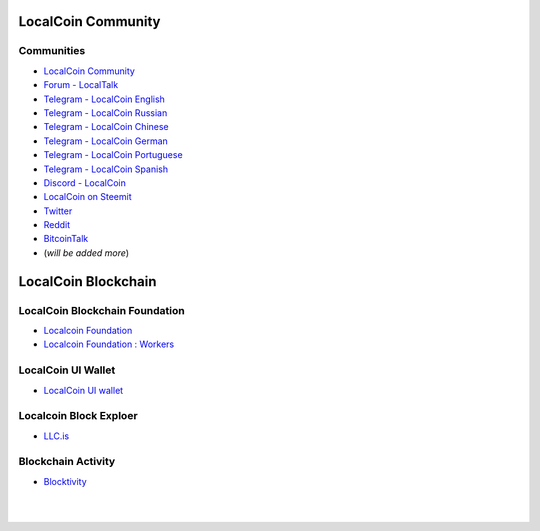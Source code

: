 
.. _localcoin-communities:

********************
LocalCoin Community
********************

Communities
======================

* `LocalCoin Community <https://t.me/localcoin_community>`_
* `Forum - LocalTalk`_
* `Telegram - LocalCoin English`_
* `Telegram - LocalCoin Russian`_
* `Telegram - LocalCoin Chinese`_
* `Telegram - LocalCoin German`_
* `Telegram - LocalCoin Portuguese`_
* `Telegram - LocalCoin Spanish`_
* `Discord - LocalCoin`_
* `LocalCoin on Steemit`_
* `Twitter`_
* `Reddit`_
* `BitcoinTalk`_
* (*will be added more*)

.. _Forum - LocalTalk: https://localtalk.is/
.. _Telegram - LocalCoin English: https://t.me/LocalCoinIS
.. _Telegram - LocalCoin Russian: https://t.me/LocalCoinRU
.. _Telegram - LocalCoin Chinese: https://t.me/LocalCoinCN
.. _Telegram - LocalCoin German: https://t.me/LocalCoinDE
.. _Telegram - LocalCoin Portuguese: https://t.me/LocalCoinPT
.. _Telegram - LocalCoin Spanish: https://t.me/LocalCoinES
.. _Discord - LocalCoin: https://discord.gg/vzxSzYN
.. _LocalCoin on Steemit: https://steemit.com/@localcoin
.. _Twitter: https://twitter.com/localcoinis
.. _Reddit: https://reddit.com/user/LocalCoinIS
.. _BitcoinTalk: https://bitcointalk.org/index.php?topic=5125670

************************
LocalCoin Blockchain
************************

LocalCoin Blockchain Foundation
=======================================

- `Localcoin Foundation <http://www.localcoin.is/>`_
- `Localcoin Foundation : Workers <https://wallet.localcoin.is/account/localcoin-airdrop/voting>`_

LocalCoin UI Wallet
====================
- `LocalCoin UI wallet <https://wallet.LocalCoin.is>`_


Localcoin Block Exploer
=============================

- `LLC.is <https://www.LLC.is/>`_

Blockchain Activity
========================

- `Blocktivity <http://blocktivity.info/>`_


|

|
